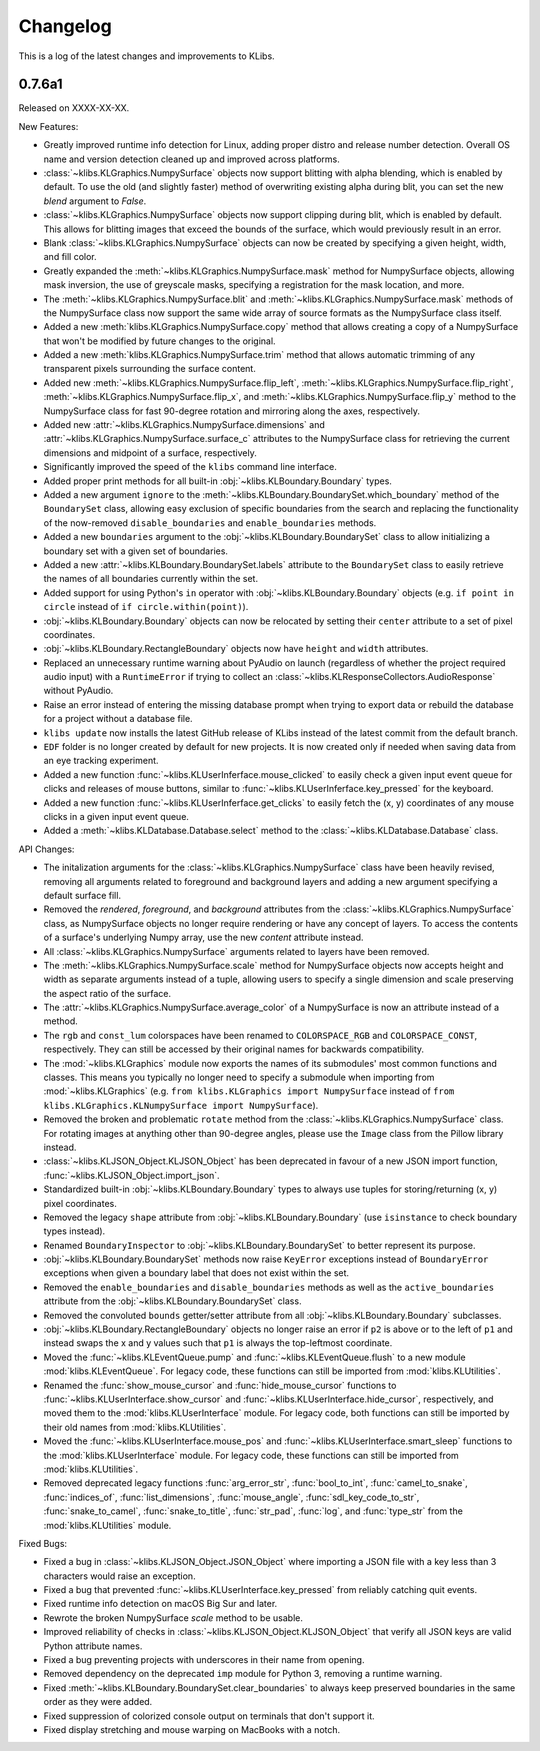Changelog
=========
This is a log of the latest changes and improvements to KLibs.

0.7.6a1
-------

Released on XXXX-XX-XX.


New Features:

* Greatly improved runtime info detection for Linux, adding proper distro
  and release number detection. Overall OS name and version detection cleaned
  up and improved across platforms.
* :class:`~klibs.KLGraphics.NumpySurface` objects now support blitting with
  alpha blending, which is enabled by default. To use the old (and slightly
  faster) method of overwriting existing alpha during blit, you can set the new
  `blend` argument to `False`.
* :class:`~klibs.KLGraphics.NumpySurface` objects now support clipping during
  blit, which is enabled by default. This allows for blitting images that
  exceed the bounds of the surface, which would previously result in an error.
* Blank :class:`~klibs.KLGraphics.NumpySurface` objects can now be created by
  specifying a given height, width, and fill color.
* Greatly expanded the :meth:`~klibs.KLGraphics.NumpySurface.mask` method for
  NumpySurface objects, allowing mask inversion, the use of greyscale masks,
  specifying a registration for the mask location, and more.
* The :meth:`~klibs.KLGraphics.NumpySurface.blit` and
  :meth:`~klibs.KLGraphics.NumpySurface.mask` methods of the NumpySurface class
  now support the same wide array of source formats as the NumpySurface class
  itself.
* Added a new :meth:`klibs.KLGraphics.NumpySurface.copy` method that allows
  creating a copy of a NumpySurface that won't be modified by future changes to
  the original.
* Added a new :meth:`klibs.KLGraphics.NumpySurface.trim` method that allows
  automatic trimming of any transparent pixels surrounding the surface content.
* Added new :meth:`~klibs.KLGraphics.NumpySurface.flip_left`,
  :meth:`~klibs.KLGraphics.NumpySurface.flip_right`,
  :meth:`~klibs.KLGraphics.NumpySurface.flip_x`, and
  :meth:`~klibs.KLGraphics.NumpySurface.flip_y` method to the NumpySurface class
  for fast 90-degree rotation and mirroring along the axes, respectively.
* Added new :attr:`~klibs.KLGraphics.NumpySurface.dimensions` and
  :attr:`~klibs.KLGraphics.NumpySurface.surface_c` attributes to the
  NumpySurface class for retrieving the current dimensions and midpoint of a
  surface, respectively.
* Significantly improved the speed of the ``klibs`` command line interface.
* Added proper print methods for all built-in :obj:`~klibs.KLBoundary.Boundary`
  types.
* Added a new argument ``ignore`` to the
  :meth:`~klibs.KLBoundary.BoundarySet.which_boundary` method of the
  ``BoundarySet`` class, allowing easy exclusion of specific boundaries
  from the search and replacing the functionality of the now-removed
  ``disable_boundaries`` and ``enable_boundaries`` methods.
* Added a new ``boundaries`` argument to the
  :obj:`~klibs.KLBoundary.BoundarySet` class to allow initializing a boundary
  set with a given set of boundaries.
* Added a new :attr:`~klibs.KLBoundary.BoundarySet.labels` attribute to
  the ``BoundarySet`` class to easily retrieve the names of all
  boundaries currently within the set.
* Added support for using Python's ``in`` operator with
  :obj:`~klibs.KLBoundary.Boundary` objects (e.g. ``if point in circle``
  instead of ``if circle.within(point)``).
* :obj:`~klibs.KLBoundary.Boundary` objects can now be relocated by setting
  their ``center`` attribute to a set of pixel coordinates.
* :obj:`~klibs.KLBoundary.RectangleBoundary` objects now have ``height`` and
  ``width`` attributes.
* Replaced an unnecessary runtime warning about PyAudio on launch (regardless of
  whether the project required audio input) with a ``RuntimeError`` if trying to
  collect an :class:`~klibs.KLResponseCollectors.AudioResponse` without PyAudio.
* Raise an error instead of entering the missing database prompt when trying to
  export data or rebuild the database for a project without a database file.
* ``klibs update`` now installs the latest GitHub release of KLibs instead of
  the latest commit from the default branch.
* ``EDF`` folder is no longer created by default for new projects. It is now
  created only if needed when saving data from an eye tracking experiment.
* Added a new function :func:`~klibs.KLUserInferface.mouse_clicked` to easily
  check a given input event queue for clicks and releases of mouse buttons,
  similar to :func:`~klibs.KLUserInferface.key_pressed` for the keyboard. 
* Added a new function :func:`~klibs.KLUserInferface.get_clicks` to easily
  fetch the (x, y) coordinates of any mouse clicks in a given input event queue.
* Added a :meth:`~klibs.KLDatabase.Database.select` method to the 
  :class:`~klibs.KLDatabase.Database` class.


API Changes:

* The initalization arguments for the :class:`~klibs.KLGraphics.NumpySurface`
  class have been heavily revised, removing all arguments related to foreground
  and background layers and adding a new argument specifying a default surface
  fill.
* Removed the `rendered`, `foreground`, and `background` attributes from
  the :class:`~klibs.KLGraphics.NumpySurface` class, as NumpySurface objects
  no longer require rendering or have any concept of layers. To access the
  contents of a surface's underlying Numpy array, use the new `content`
  attribute instead.
* All :class:`~klibs.KLGraphics.NumpySurface` arguments related to layers have
  been removed.
* The :meth:`~klibs.KLGraphics.NumpySurface.scale` method for NumpySurface
  objects now accepts height and width as separate arguments instead of a tuple,
  allowing users to specify a single dimension and scale preserving the aspect
  ratio of the surface.
* The :attr:`~klibs.KLGraphics.NumpySurface.average_color` of a NumpySurface is
  now an attribute instead of a method.
* The ``rgb`` and ``const_lum`` colorspaces have been renamed to
  ``COLORSPACE_RGB`` and ``COLORSPACE_CONST``, respectively. They can still be
  accessed by their original names for backwards compatibility.
* The :mod:`~klibs.KLGraphics` module now exports the names of its submodules'
  most common functions and classes. This means you typically no longer need to
  specify a submodule when importing from :mod:`~klibs.KLGraphics` (e.g.
  ``from klibs.KLGraphics import NumpySurface`` instead of
  ``from klibs.KLGraphics.KLNumpySurface import NumpySurface``).
* Removed the broken and problematic ``rotate`` method from the
  :class:`~klibs.KLGraphics.NumpySurface` class. For rotating images at anything
  other than 90-degree angles, please use the ``Image`` class from the Pillow
  library instead.
* :class:`~klibs.KLJSON_Object.KLJSON_Object` has been deprecated in favour of a
  new JSON import function, :func:`~klibs.KLJSON_Object.import_json`.
* Standardized built-in :obj:`~klibs.KLBoundary.Boundary` types to always use
  tuples for storing/returning (x, y) pixel coordinates.
* Removed the legacy ``shape`` attribute from :obj:`~klibs.KLBoundary.Boundary`
  (use ``isinstance`` to check boundary types instead).
* Renamed ``BoundaryInspector`` to :obj:`~klibs.KLBoundary.BoundarySet` to
  better represent its purpose.
* :obj:`~klibs.KLBoundary.BoundarySet` methods now raise ``KeyError``
  exceptions instead of ``BoundaryError`` exceptions when given a boundary label
  that does not exist within the set.
* Removed the ``enable_boundaries`` and ``disable_boundaries`` methods as well
  as the ``active_boundaries`` attribute from the 
  :obj:`~klibs.KLBoundary.BoundarySet` class.
* Removed the convoluted ``bounds`` getter/setter attribute from all
  :obj:`~klibs.KLBoundary.Boundary` subclasses.
* :obj:`~klibs.KLBoundary.RectangleBoundary` objects no longer raise an error
  if ``p2`` is above or to the left of ``p1`` and instead swaps the x and y
  values such that ``p1`` is always the top-leftmost coordinate.
* Moved the :func:`~klibs.KLEventQueue.pump` and
  :func:`~klibs.KLEventQueue.flush` to a new module :mod:`klibs.KLEventQueue`.
  For legacy code, these functions can still be imported from
  :mod:`klibs.KLUtilities`.
* Renamed the :func:`show_mouse_cursor` and :func:`hide_mouse_cursor` functions
  to :func:`~klibs.KLUserInterface.show_cursor` and
  :func:`~klibs.KLUserInterface.hide_cursor`, respectively, and moved them to
  the :mod:`klibs.KLUserInterface` module. For legacy code, both functions can
  still be imported by their old names from :mod:`klibs.KLUtilities`.
* Moved the :func:`~klibs.KLUserInterface.mouse_pos` and
  :func:`~klibs.KLUserInterface.smart_sleep` functions to the 
  :mod:`klibs.KLUserInterface` module. For legacy code, these functions can
  still be imported from :mod:`klibs.KLUtilities`.
* Removed deprecated legacy functions :func:`arg_error_str`,
  :func:`bool_to_int`, :func:`camel_to_snake`, :func:`indices_of`,
  :func:`list_dimensions`, :func:`mouse_angle`, :func:`sdl_key_code_to_str`,
  :func:`snake_to_camel`, :func:`snake_to_title`, :func:`str_pad`, :func:`log`,
  and :func:`type_str` from the :mod:`klibs.KLUtilities` module.



Fixed Bugs:

* Fixed a bug in :class:`~klibs.KLJSON_Object.JSON_Object` where importing a
  JSON file with a key less than 3 characters would raise an exception.
* Fixed a bug that prevented :func:`~klibs.KLUserInterface.key_pressed` from
  reliably catching quit events.
* Fixed runtime info detection on macOS Big Sur and later.
* Rewrote the broken NumpySurface `scale` method to be usable.
* Improved reliability of checks in :class:`~klibs.KLJSON_Object.KLJSON_Object`
  that verify all JSON keys are valid Python attribute names.
* Fixed a bug preventing projects with underscores in their name from opening.
* Removed dependency on the deprecated ``imp`` module for Python 3, removing
  a runtime warning.
* Fixed :meth:`~klibs.KLBoundary.BoundarySet.clear_boundaries` to always
  keep preserved boundaries in the same order as they were added.
* Fixed suppression of colorized console output on terminals that don't support
  it.
* Fixed display stretching and mouse warping on MacBooks with a notch.

